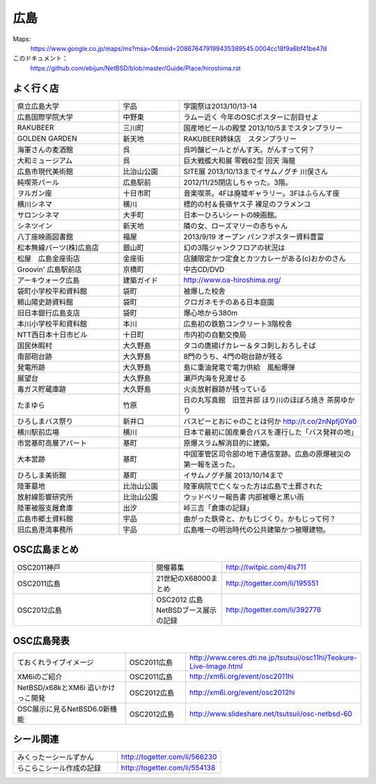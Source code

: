 .. 
 Copyright (c) 2013 Jun Ebihara All rights reserved.
 Redistribution and use in source and binary forms, with or without
 modification, are permitted provided that the following conditions
 are met:
 1. Redistributions of source code must retain the above copyright
    notice, this list of conditions and the following disclaimer.
 2. Redistributions in binary form must reproduce the above copyright
    notice, this list of conditions and the following disclaimer in the
    documentation and/or other materials provided with the distribution.
 THIS SOFTWARE IS PROVIDED BY THE AUTHOR ``AS IS'' AND ANY EXPRESS OR
 IMPLIED WARRANTIES, INCLUDING, BUT NOT LIMITED TO, THE IMPLIED WARRANTIES
 OF MERCHANTABILITY AND FITNESS FOR A PARTICULAR PURPOSE ARE DISCLAIMED.
 IN NO EVENT SHALL THE AUTHOR BE LIABLE FOR ANY DIRECT, INDIRECT,
 INCIDENTAL, SPECIAL, EXEMPLARY, OR CONSEQUENTIAL DAMAGES (INCLUDING, BUT
 NOT LIMITED TO, PROCUREMENT OF SUBSTITUTE GOODS OR SERVICES; LOSS OF USE,
 DATA, OR PROFITS; OR BUSINESS INTERRUPTION) HOWEVER CAUSED AND ON ANY
 THEORY OF LIABILITY, WHETHER IN CONTRACT, STRICT LIABILITY, OR TORT
 (INCLUDING NEGLIGENCE OR OTHERWISE) ARISING IN ANY WAY OUT OF THE USE OF
 THIS SOFTWARE, EVEN IF ADVISED OF THE POSSIBILITY OF SUCH DAMAGE.


広島
-------

Maps:
 https://www.google.co.jp/maps/ms?msa=0&msid=208676479199435389545.0004cc18f9a6bf41be47d

このドキュメント：
 https://github.com/ebijun/NetBSD/blob/master/Guide/Place/hiroshima.rst

よく行く店
~~~~~~~~~~~~~~

.. csv-table::
 :widths: 35 20 60

 県立広島大学,宇品,学園祭は2013/10/13-14
 広島国際学院大学,中野東, ラムー近く 今年のOSCポスターに刮目せよ
 RAKUBEER,三川町,国産地ビールの殿堂 2013/10/5までスタンプラリー
 GOLDEN GARDEN,新天地,RAKUBEER姉妹店　スタンプラリー
 海軍さんの麦酒館,呉,呉吟醸ビールとがんす天。がんすって何？
 大和ミュージアム,呉,巨大戦艦大和展 零戦62型 回天 海龍
 広島市現代美術館,比治山公園,SITE展 2013/10/13までイサムノグチ 川俣さん
 純喫茶パール,広島駅前,2012/11/25閉店しちゃった。3階。
 ヲルガン座,十日市町,音楽喫茶。4Fは廃墟ギャラリー。3Fはふらんす座
 横川シネマ,横川,標的の村＆長嶺ヤス子 裸足のフラメンコ
 サロンシネマ,大手町,日本一ひろいシートの映画館。
 シネツイン,新天地,隣の女、ローズマリーの赤ちゃん
 八丁座映画図書館,福屋,2013/9/19 オープン パンフポスター資料豊富
 松本無線パーツ(株)広島店,銀山町,幻の3階ジャンクフロアの状況は
 松屋　広島金座街店,金座街 ,店舗限定かつ定食とカツカレーがある(c)おかのさん
 Groovin' 広島駅前店,京橋町,中古CD/DVD
 アーキウォーク広島,建築ガイド,http://www.oa-hiroshima.org/
 袋町小学校平和資料館,袋町,被爆した校舎
 頼山陽史跡資料館,袋町,クロガネモチのある日本庭園
 旧日本銀行広島支店,袋町,爆心地から380m
 本川小学校平和資料館,本川,広島初の鉄筋コンクリート3階校舎
 NTT西日本十日市ビル,十日町,市内初の自動交換局
 国民休暇村,大久野島 ,タコの唐揚げカレー＆タコ刺しおろしそば
 南部砲台跡,大久野島, 8門のうち、4門の砲台跡が残る
 発電所跡,大久野島,島に重油発電で電力供給　風船爆弾
 展望台,大久野島,瀬戸内海を見渡せる
 毒ガス貯蔵庫跡,大久野島,火炎放射器跡が残っている
 たまゆら,竹原,日の丸写真館　旧笠井邸 ほり川のほぼろ焼き 茶房ゆかり
 ひろしまバス祭り,新井口,バスピーとおにゃのことは何か http://t.co/2nNpfj0Ya0
 横川駅前広場,横川,日本で最初に国産乗合バスを運行した「バス発祥の地」
 市営基町高層アパート,基町,原爆スラム解消目的に建築。
 大本営跡,基町,中国軍管区司令部の地下通信室跡。広島の原爆被災の第一報を送った。
 ひろしま美術館,基町,イサムノグチ展 2013/10/14まで
 陸軍墓地,比治山公園,陸軍病院で亡くなった方は広島で土葬された
 放射線影響研究所,比治山公園,ウッドベリー報告書 内部被曝と黒い雨
 陸軍被服支厰倉庫,出汐,峠三吉「倉庫の記録」
 広島市郷土資料館,宇品,曲がった鉄骨と、かもじづくり。かもじって何？
 旧広島港湾事務所,宇品,広島唯一の明治時代の公共建築かつ被曝建物。

OSC広島まとめ
~~~~~~~~~~~~~

.. csv-table::
 :widths: 70 35 70

 OSC2011神戸,開催募集,http://twitpic.com/4ls711
 OSC2011広島,21世紀のX68000まとめ, http://togetter.com/li/195551
 OSC2012広島, OSC2012 広島 NetBSDブース展示の記録,http://togetter.com/li/392778

OSC広島発表
~~~~~~~~~~~~~

.. csv-table::
 :widths: 70 35 70

 ておくれライブイメージ,OSC2011広島,http://www.ceres.dti.ne.jp/tsutsui/osc11hi/Teokure-Live-Image.html
 XM6iのご紹介, OSC2011広島, http://xm6i.org/event/osc2011hi
 NetBSD/x68kとXM6i 追いかけっこ開発,OSC2012広島,http://xm6i.org/event/osc2012hi
 OSC展示に見るNetBSD6.0新機能,OSC2012広島, http://www.slideshare.net/tsutsuii/osc-netbsd-60

シール関連
~~~~~~~~~~~~~

.. csv-table::
 :widths: 70 70

 みくったーシールずかん,http://togetter.com/li/566230
 らこらこシール作成の記録,http://togetter.com/li/554138
